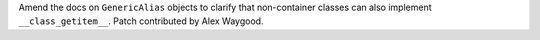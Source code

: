 Amend the docs on ``GenericAlias`` objects to clarify that non-container
classes can also implement ``__class_getitem__``. Patch contributed by Alex
Waygood.
